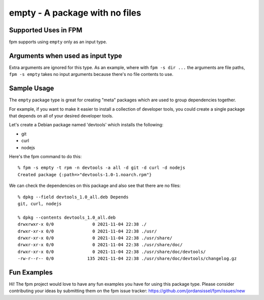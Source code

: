 empty - A package with no files
===============================

Supported Uses in FPM
---------------------

fpm supports using ``empty`` only as an input type.  

Arguments when used as input type
---------------------------------

Extra arguments are ignored for this type. As an example, where with ``fpm -s dir ...`` the arguments are file paths, ``fpm -s empty`` takes no input arguments because there's no file contents to use.

Sample Usage
------------

The ``empty`` package type is great for creating "meta" packages which are used to group dependencies together.

For example, if you want to make it easier to install a collection of developer tools, you could create a single package that depends on all of your desired developer tools. 

Let's create a Debian package named 'devtools' which installs the following:

* git
* curl
* nodejs

Here's the fpm command to do this::

  % fpm -s empty -t rpm -n devtools -a all -d git -d curl -d nodejs
  Created package {:path=>"devtools-1.0-1.noarch.rpm"}

We can check the dependencies on this package and also see that there are no files::

  % dpkg --field devtools_1.0_all.deb Depends
  git, curl, nodejs

  % dpkg --contents devtools_1.0_all.deb 
  drwxrwxr-x 0/0               0 2021-11-04 22:38 ./
  drwxr-xr-x 0/0               0 2021-11-04 22:38 ./usr/
  drwxr-xr-x 0/0               0 2021-11-04 22:38 ./usr/share/
  drwxr-xr-x 0/0               0 2021-11-04 22:38 ./usr/share/doc/
  drwxr-xr-x 0/0               0 2021-11-04 22:38 ./usr/share/doc/devtools/
  -rw-r--r-- 0/0             135 2021-11-04 22:38 ./usr/share/doc/devtools/changelog.gz

Fun Examples
------------

Hi! The fpm project would love to have any fun examples you have for using this package type. Please consider contributing your ideas by submitting them on the fpm issue tracker: https://github.com/jordansissel/fpm/issues/new
